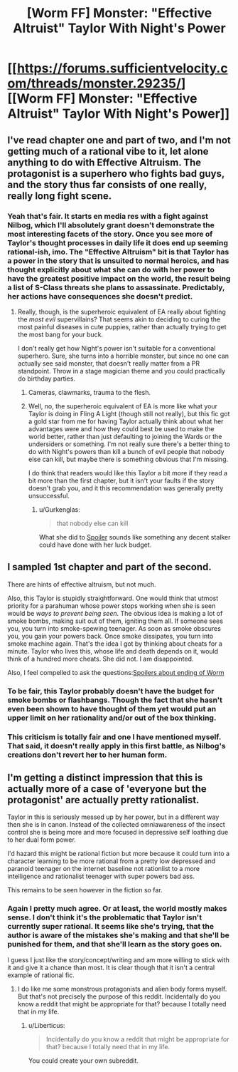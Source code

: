 #+TITLE: [Worm FF] Monster: "Effective Altruist" Taylor With Night's Power

* [[https://forums.sufficientvelocity.com/threads/monster.29235/][[Worm FF] Monster: "Effective Altruist" Taylor With Night's Power]]
:PROPERTIES:
:Author: 4t0m
:Score: 4
:DateUnix: 1466082686.0
:DateShort: 2016-Jun-16
:END:

** I've read chapter one and part of two, and I'm not getting much of a rational vibe to it, let alone anything to do with Effective Altruism. The protagonist is a superhero who fights bad guys, and the story thus far consists of one really, really long fight scene.
:PROPERTIES:
:Author: UltraRedSpectrum
:Score: 11
:DateUnix: 1466102369.0
:DateShort: 2016-Jun-16
:END:

*** Yeah that's fair. It starts en media res with a fight against Nilbog, which I'll absolutely grant doesn't demonstrate the most interesting facets of the story. Once you see more of Taylor's thought processes in daily life it does end up seeming rational-ish, imo. The "Effective Altruism" bit is that Taylor has a power in the story that is unsuited to normal heroics, and has thought explicitly about what she can do with her power to have the greatest positive impact on the world, the result being a list of S-Class threats she plans to assassinate. Predictably, her actions have consequences she doesn't predict.
:PROPERTIES:
:Author: 4t0m
:Score: 1
:DateUnix: 1466103550.0
:DateShort: 2016-Jun-16
:END:

**** Really, though, is the superheroic equivalent of EA really about fighting the /most evil/ supervillains? That seems akin to deciding to curing the most painful diseases in cute puppies, rather than actually trying to get the most bang for your buck.

I don't really get how Night's power isn't suitable for a conventional superhero. Sure, she turns into a horrible monster, but since no one can actually see said monster, that doesn't really matter from a PR standpoint. Throw in a stage magician theme and you could practically do birthday parties.
:PROPERTIES:
:Author: UltraRedSpectrum
:Score: 7
:DateUnix: 1466121582.0
:DateShort: 2016-Jun-17
:END:

***** Cameras, clawmarks, trauma to the flesh.
:PROPERTIES:
:Author: chaosmosis
:Score: 1
:DateUnix: 1466576450.0
:DateShort: 2016-Jun-22
:END:


***** Well, no, the superheroic equivalent of EA is more like what your Taylor is doing in Fling A Light (though still not really), but this fic got a gold star from me for having Taylor actually think about what her advantages were and how they could best be used to make the world better, rather than just defaulting to joining the Wards or the undersiders or something. I'm not really sure there's a better thing to do with Night's powers than kill a bunch of evil people that nobody else can kill, but maybe there is something obvious that I'm missing.

I do think that readers would like this Taylor a bit more if they read a bit more than the first chapter, but it isn't your faults if the story doesn't grab you, and it this recommendation was generally pretty unsuccessful.
:PROPERTIES:
:Author: 4t0m
:Score: 1
:DateUnix: 1466122040.0
:DateShort: 2016-Jun-17
:END:

****** u/Gurkenglas:
#+begin_quote
  that nobody else can kill
#+end_quote

What she did to [[#s][Spoiler]] sounds like something any decent stalker could have done with her luck budget.
:PROPERTIES:
:Author: Gurkenglas
:Score: 4
:DateUnix: 1466130281.0
:DateShort: 2016-Jun-17
:END:


** I sampled 1st chapter and part of the second.

There are hints of effective altruism, but not much.

Also, this Taylor is stupidly straightforward. One would think that utmost priority for a parahuman whose power stops working when she is seen would be /ways to prevent being seen/. The obvious idea is making a lot of smoke bombs, making suit out of them, igniting them all. If someone sees you, you turn into smoke-spewing teenager. As soon as smoke obscures you, you gain your powers back. Once smoke dissipates, you turn into smoke machine again. That's the idea I got by thinking about cheats for a minute. Taylor who lives this, whose life and death depends on it, would think of a hundred more cheats. She did not. I am disappointed.

Also, I feel compelled to ask the questions:[[#s][Spoilers about ending of Worm]]
:PROPERTIES:
:Author: PlaneOfInfiniteCats
:Score: 5
:DateUnix: 1466114132.0
:DateShort: 2016-Jun-17
:END:

*** To be fair, this Taylor probably doesn't have the budget for smoke bombs or flashbangs. Though the fact that she hasn't even been shown to have thought of them yet would put an upper limit on her rationality and/or out of the box thinking.
:PROPERTIES:
:Author: dysfunctionz
:Score: 2
:DateUnix: 1466210459.0
:DateShort: 2016-Jun-18
:END:


*** This criticism is totally fair and one I have mentioned myself. That said, it doesn't really apply in this first battle, as Nilbog's creations don't revert her to her human form.
:PROPERTIES:
:Author: 4t0m
:Score: 1
:DateUnix: 1466122155.0
:DateShort: 2016-Jun-17
:END:


** I'm getting a distinct impression that this is actually more of a case of 'everyone but the protagonist' are actually pretty rationalist.

Taylor in this is seriously messed up by her power, but in a different way then she is in canon. Instead of the collected omniawareness of the insect control she is being more and more focused in depressive self loathing due to her dual form power.

I'd hazard this might be rational fiction but more because it could turn into a character learning to be more rational from a pretty low depressed and paranoid teenager on the internet baseline not rationlist to a more intelligence and rationalist teenager with super powers bad ass.

This remains to be seen however in the fiction so far.
:PROPERTIES:
:Author: Nighzmarquls
:Score: 1
:DateUnix: 1466262580.0
:DateShort: 2016-Jun-18
:END:

*** Again I pretty much agree. Or at least, the world mostly makes sense. I don't think it's the problematic that Taylor isn't currently super rational. It seems like she's trying, that the author is aware of the mistakes she's making and that she'll be punished for them, and that she'll learn as the story goes on.

I guess I just like the story/concept/writing and am more willing to stick with it and give it a chance than most. It is clear though that it isn't a central example of rational fic.
:PROPERTIES:
:Author: 4t0m
:Score: 2
:DateUnix: 1466274092.0
:DateShort: 2016-Jun-18
:END:

**** I do like me some monstrous protagonists and alien body forms myself. But that's not precisely the purpose of this reddit. Incidentally do you know a reddit that might be appropriate for that? because I totally need that in my life.
:PROPERTIES:
:Author: Nighzmarquls
:Score: 1
:DateUnix: 1466303485.0
:DateShort: 2016-Jun-19
:END:

***** u/Liberticus:
#+begin_quote
  Incidentally do you know a reddit that might be appropriate for that? because I totally need that in my life.
#+end_quote

You could create your own subreddit.
:PROPERTIES:
:Author: Liberticus
:Score: 2
:DateUnix: 1466336840.0
:DateShort: 2016-Jun-19
:END:
